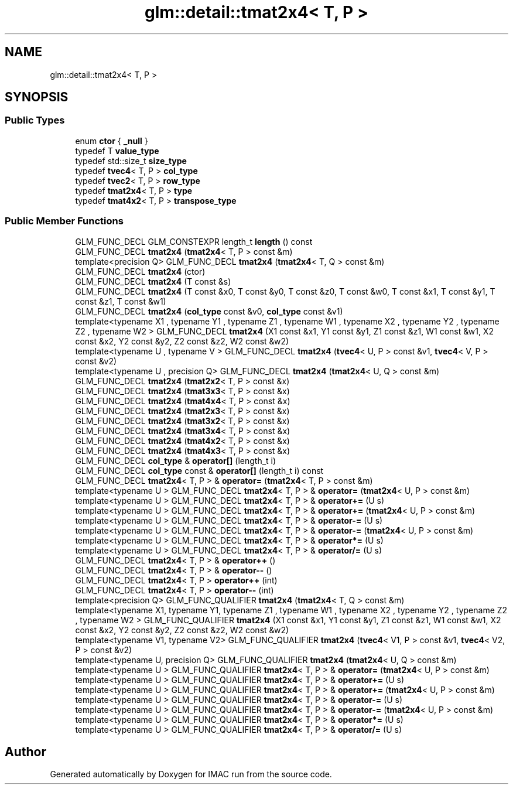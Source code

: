 .TH "glm::detail::tmat2x4< T, P >" 3 "Tue Dec 18 2018" "IMAC run" \" -*- nroff -*-
.ad l
.nh
.SH NAME
glm::detail::tmat2x4< T, P >
.SH SYNOPSIS
.br
.PP
.SS "Public Types"

.in +1c
.ti -1c
.RI "enum \fBctor\fP { \fB_null\fP }"
.br
.ti -1c
.RI "typedef T \fBvalue_type\fP"
.br
.ti -1c
.RI "typedef std::size_t \fBsize_type\fP"
.br
.ti -1c
.RI "typedef \fBtvec4\fP< T, P > \fBcol_type\fP"
.br
.ti -1c
.RI "typedef \fBtvec2\fP< T, P > \fBrow_type\fP"
.br
.ti -1c
.RI "typedef \fBtmat2x4\fP< T, P > \fBtype\fP"
.br
.ti -1c
.RI "typedef \fBtmat4x2\fP< T, P > \fBtranspose_type\fP"
.br
.in -1c
.SS "Public Member Functions"

.in +1c
.ti -1c
.RI "GLM_FUNC_DECL GLM_CONSTEXPR length_t \fBlength\fP () const"
.br
.ti -1c
.RI "GLM_FUNC_DECL \fBtmat2x4\fP (\fBtmat2x4\fP< T, P > const &m)"
.br
.ti -1c
.RI "template<precision Q> GLM_FUNC_DECL \fBtmat2x4\fP (\fBtmat2x4\fP< T, Q > const &m)"
.br
.ti -1c
.RI "GLM_FUNC_DECL \fBtmat2x4\fP (ctor)"
.br
.ti -1c
.RI "GLM_FUNC_DECL \fBtmat2x4\fP (T const &s)"
.br
.ti -1c
.RI "GLM_FUNC_DECL \fBtmat2x4\fP (T const &x0, T const &y0, T const &z0, T const &w0, T const &x1, T const &y1, T const &z1, T const &w1)"
.br
.ti -1c
.RI "GLM_FUNC_DECL \fBtmat2x4\fP (\fBcol_type\fP const &v0, \fBcol_type\fP const &v1)"
.br
.ti -1c
.RI "template<typename X1 , typename Y1 , typename Z1 , typename W1 , typename X2 , typename Y2 , typename Z2 , typename W2 > GLM_FUNC_DECL \fBtmat2x4\fP (X1 const &x1, Y1 const &y1, Z1 const &z1, W1 const &w1, X2 const &x2, Y2 const &y2, Z2 const &z2, W2 const &w2)"
.br
.ti -1c
.RI "template<typename U , typename V > GLM_FUNC_DECL \fBtmat2x4\fP (\fBtvec4\fP< U, P > const &v1, \fBtvec4\fP< V, P > const &v2)"
.br
.ti -1c
.RI "template<typename U , precision Q> GLM_FUNC_DECL \fBtmat2x4\fP (\fBtmat2x4\fP< U, Q > const &m)"
.br
.ti -1c
.RI "GLM_FUNC_DECL \fBtmat2x4\fP (\fBtmat2x2\fP< T, P > const &x)"
.br
.ti -1c
.RI "GLM_FUNC_DECL \fBtmat2x4\fP (\fBtmat3x3\fP< T, P > const &x)"
.br
.ti -1c
.RI "GLM_FUNC_DECL \fBtmat2x4\fP (\fBtmat4x4\fP< T, P > const &x)"
.br
.ti -1c
.RI "GLM_FUNC_DECL \fBtmat2x4\fP (\fBtmat2x3\fP< T, P > const &x)"
.br
.ti -1c
.RI "GLM_FUNC_DECL \fBtmat2x4\fP (\fBtmat3x2\fP< T, P > const &x)"
.br
.ti -1c
.RI "GLM_FUNC_DECL \fBtmat2x4\fP (\fBtmat3x4\fP< T, P > const &x)"
.br
.ti -1c
.RI "GLM_FUNC_DECL \fBtmat2x4\fP (\fBtmat4x2\fP< T, P > const &x)"
.br
.ti -1c
.RI "GLM_FUNC_DECL \fBtmat2x4\fP (\fBtmat4x3\fP< T, P > const &x)"
.br
.ti -1c
.RI "GLM_FUNC_DECL \fBcol_type\fP & \fBoperator[]\fP (length_t i)"
.br
.ti -1c
.RI "GLM_FUNC_DECL \fBcol_type\fP const  & \fBoperator[]\fP (length_t i) const"
.br
.ti -1c
.RI "GLM_FUNC_DECL \fBtmat2x4\fP< T, P > & \fBoperator=\fP (\fBtmat2x4\fP< T, P > const &m)"
.br
.ti -1c
.RI "template<typename U > GLM_FUNC_DECL \fBtmat2x4\fP< T, P > & \fBoperator=\fP (\fBtmat2x4\fP< U, P > const &m)"
.br
.ti -1c
.RI "template<typename U > GLM_FUNC_DECL \fBtmat2x4\fP< T, P > & \fBoperator+=\fP (U s)"
.br
.ti -1c
.RI "template<typename U > GLM_FUNC_DECL \fBtmat2x4\fP< T, P > & \fBoperator+=\fP (\fBtmat2x4\fP< U, P > const &m)"
.br
.ti -1c
.RI "template<typename U > GLM_FUNC_DECL \fBtmat2x4\fP< T, P > & \fBoperator\-=\fP (U s)"
.br
.ti -1c
.RI "template<typename U > GLM_FUNC_DECL \fBtmat2x4\fP< T, P > & \fBoperator\-=\fP (\fBtmat2x4\fP< U, P > const &m)"
.br
.ti -1c
.RI "template<typename U > GLM_FUNC_DECL \fBtmat2x4\fP< T, P > & \fBoperator*=\fP (U s)"
.br
.ti -1c
.RI "template<typename U > GLM_FUNC_DECL \fBtmat2x4\fP< T, P > & \fBoperator/=\fP (U s)"
.br
.ti -1c
.RI "GLM_FUNC_DECL \fBtmat2x4\fP< T, P > & \fBoperator++\fP ()"
.br
.ti -1c
.RI "GLM_FUNC_DECL \fBtmat2x4\fP< T, P > & \fBoperator\-\-\fP ()"
.br
.ti -1c
.RI "GLM_FUNC_DECL \fBtmat2x4\fP< T, P > \fBoperator++\fP (int)"
.br
.ti -1c
.RI "GLM_FUNC_DECL \fBtmat2x4\fP< T, P > \fBoperator\-\-\fP (int)"
.br
.ti -1c
.RI "template<precision Q> GLM_FUNC_QUALIFIER \fBtmat2x4\fP (\fBtmat2x4\fP< T, Q > const &m)"
.br
.ti -1c
.RI "template<typename X1, typename Y1, typename Z1 , typename W1 , typename X2 , typename Y2 , typename Z2 , typename W2 > GLM_FUNC_QUALIFIER \fBtmat2x4\fP (X1 const &x1, Y1 const &y1, Z1 const &z1, W1 const &w1, X2 const &x2, Y2 const &y2, Z2 const &z2, W2 const &w2)"
.br
.ti -1c
.RI "template<typename V1, typename V2> GLM_FUNC_QUALIFIER \fBtmat2x4\fP (\fBtvec4\fP< V1, P > const &v1, \fBtvec4\fP< V2, P > const &v2)"
.br
.ti -1c
.RI "template<typename U, precision Q> GLM_FUNC_QUALIFIER \fBtmat2x4\fP (\fBtmat2x4\fP< U, Q > const &m)"
.br
.ti -1c
.RI "template<typename U > GLM_FUNC_QUALIFIER \fBtmat2x4\fP< T, P > & \fBoperator=\fP (\fBtmat2x4\fP< U, P > const &m)"
.br
.ti -1c
.RI "template<typename U > GLM_FUNC_QUALIFIER \fBtmat2x4\fP< T, P > & \fBoperator+=\fP (U s)"
.br
.ti -1c
.RI "template<typename U > GLM_FUNC_QUALIFIER \fBtmat2x4\fP< T, P > & \fBoperator+=\fP (\fBtmat2x4\fP< U, P > const &m)"
.br
.ti -1c
.RI "template<typename U > GLM_FUNC_QUALIFIER \fBtmat2x4\fP< T, P > & \fBoperator\-=\fP (U s)"
.br
.ti -1c
.RI "template<typename U > GLM_FUNC_QUALIFIER \fBtmat2x4\fP< T, P > & \fBoperator\-=\fP (\fBtmat2x4\fP< U, P > const &m)"
.br
.ti -1c
.RI "template<typename U > GLM_FUNC_QUALIFIER \fBtmat2x4\fP< T, P > & \fBoperator*=\fP (U s)"
.br
.ti -1c
.RI "template<typename U > GLM_FUNC_QUALIFIER \fBtmat2x4\fP< T, P > & \fBoperator/=\fP (U s)"
.br
.in -1c

.SH "Author"
.PP 
Generated automatically by Doxygen for IMAC run from the source code\&.
